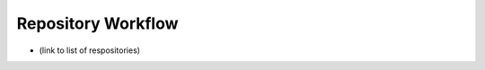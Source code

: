*****
Repository Workflow
*****

* (link to list of respositories)
.. repositories are being held in github.rst. Should they be moved here?
